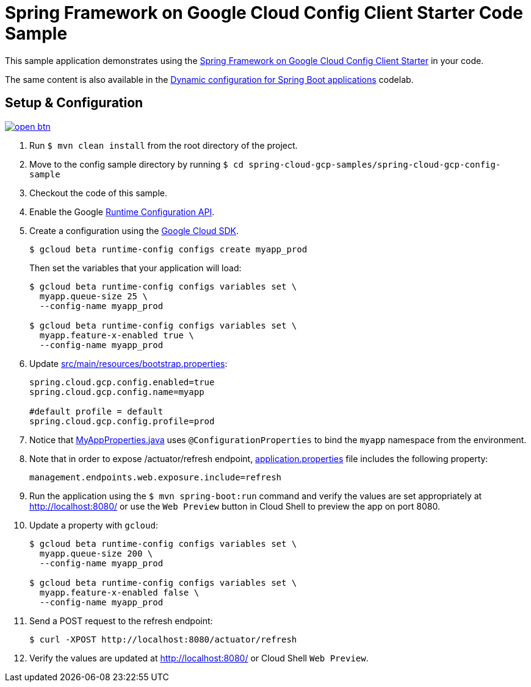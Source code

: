 = Spring Framework on Google Cloud Config Client Starter Code Sample

This sample application demonstrates using the link:../../spring-cloud-gcp-starters/spring-cloud-gcp-starter-config[Spring Framework on Google Cloud Config Client Starter] in your code.

The same content is also available in the https://codelabs.developers.google.com/codelabs/cloud-spring-runtime-config/index.html[Dynamic configuration for Spring Boot applications] codelab.

== Setup & Configuration

image:http://gstatic.com/cloudssh/images/open-btn.svg[link=https://ssh.cloud.google.com/cloudshell/editor?cloudshell_git_repo=https%3A%2F%2Fgithub.com%2FGoogleCloudPlatform%2Fspring-cloud-gcp&cloudshell_open_in_editor=spring-cloud-gcp-samples/spring-cloud-gcp-config-sample/README.adoc]

1. Run `$ mvn clean install` from the root directory of the project.
2. Move to the config sample directory by running `$ cd spring-cloud-gcp-samples/spring-cloud-gcp-config-sample`
3. Checkout the code of this sample.
4. Enable the Google https://console.cloud.google.com/apis/api/runtimeconfig.googleapis.com/overview[Runtime Configuration API].
5. Create a configuration using the https://cloud.google.com/sdk/[Google Cloud SDK].
+
....
$ gcloud beta runtime-config configs create myapp_prod
....
+
Then set the variables that your application will load:
+
....
$ gcloud beta runtime-config configs variables set \
  myapp.queue-size 25 \
  --config-name myapp_prod

$ gcloud beta runtime-config configs variables set \
  myapp.feature-x-enabled true \
  --config-name myapp_prod
....

6.  Update link:src/main/resources/bootstrap.properties[]:
+
....
spring.cloud.gcp.config.enabled=true
spring.cloud.gcp.config.name=myapp

#default profile = default
spring.cloud.gcp.config.profile=prod
....
7.  Notice that link:src/main/java/com/example/MyAppProperties.java[MyAppProperties.java] uses `@ConfigurationProperties` to bind the `myapp` namespace from the environment.

8. Note that in order to expose /actuator/refresh endpoint, link:src/resources/application.properties[application.properties] file includes the following property:
+
....
management.endpoints.web.exposure.include=refresh
....
9.  Run the application using the `$ mvn spring-boot:run` command and verify the values are set appropriately at http://localhost:8080/ or use the `Web Preview` button in Cloud Shell to preview the app on port 8080.
10.  Update a property with `gcloud`:
+
....
$ gcloud beta runtime-config configs variables set \
  myapp.queue-size 200 \
  --config-name myapp_prod

$ gcloud beta runtime-config configs variables set \
  myapp.feature-x-enabled false \
  --config-name myapp_prod
....
11.  Send a POST request to the refresh endpoint:
+
....
$ curl -XPOST http://localhost:8080/actuator/refresh
....
12. Verify the values are updated at http://localhost:8080/ or Cloud Shell `Web Preview`.
